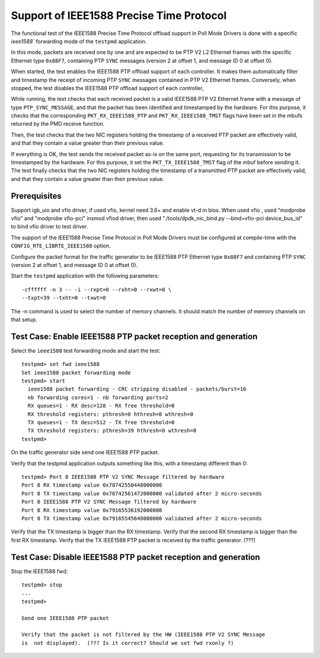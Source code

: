 .. Copyright (c) <2010,2011>, Intel Corporation
   All rights reserved.
   
   Redistribution and use in source and binary forms, with or without
   modification, are permitted provided that the following conditions
   are met:
   
   - Redistributions of source code must retain the above copyright
     notice, this list of conditions and the following disclaimer.
   
   - Redistributions in binary form must reproduce the above copyright
     notice, this list of conditions and the following disclaimer in
     the documentation and/or other materials provided with the
     distribution.
   
   - Neither the name of Intel Corporation nor the names of its
     contributors may be used to endorse or promote products derived
     from this software without specific prior written permission.
   
   THIS SOFTWARE IS PROVIDED BY THE COPYRIGHT HOLDERS AND CONTRIBUTORS
   "AS IS" AND ANY EXPRESS OR IMPLIED WARRANTIES, INCLUDING, BUT NOT
   LIMITED TO, THE IMPLIED WARRANTIES OF MERCHANTABILITY AND FITNESS
   FOR A PARTICULAR PURPOSE ARE DISCLAIMED. IN NO EVENT SHALL THE
   COPYRIGHT OWNER OR CONTRIBUTORS BE LIABLE FOR ANY DIRECT, INDIRECT,
   INCIDENTAL, SPECIAL, EXEMPLARY, OR CONSEQUENTIAL DAMAGES
   (INCLUDING, BUT NOT LIMITED TO, PROCUREMENT OF SUBSTITUTE GOODS OR
   SERVICES; LOSS OF USE, DATA, OR PROFITS; OR BUSINESS INTERRUPTION)
   HOWEVER CAUSED AND ON ANY THEORY OF LIABILITY, WHETHER IN CONTRACT,
   STRICT LIABILITY, OR TORT (INCLUDING NEGLIGENCE OR OTHERWISE)
   ARISING IN ANY WAY OUT OF THE USE OF THIS SOFTWARE, EVEN IF ADVISED
   OF THE POSSIBILITY OF SUCH DAMAGE.


=========================================
Support of IEEE1588 Precise Time Protocol
=========================================

The functional test of the IEEE1588 Precise Time Protocol offload support
in Poll Mode Drivers is done with a specific `ieee1588`` forwarding mode
of the ``testpmd`` application.

In this mode, packets are received one by one and are expected to be
PTP V2 L2 Ethernet frames with the specific Ethernet type ``0x88F7``,
containing PTP ``SYNC`` messages (version 2 at offset 1, and message ID
0 at offset 0).

When started, the test enables the IEEE1588 PTP offload support of each
controller. It makes them automatically filter and timestamp the receipt
of incoming PTP ``SYNC`` messages contained in PTP V2 Ethernet frames.
Conversely, when stopped, the test disables the IEEE1588 PTP offload support
of each controller,

While running, the test checks that each received packet is a valid IEEE1588
PTP V2 Ethernet frame with a message of type ``PTP_SYNC_MESSAGE``, and that
the packet has been identified and timestamped by the hardware.
For this purpose, it checks that the corresponding ``PKT_RX_IEEE1588_PTP``
and ``PKT_RX_IEEE1588_TMST`` flags have been set in the mbufs returned
by the PMD receive function.

Then, the test checks that the two NIC registers holding the timestamp of a
received PTP packet are effectively valid, and that they contain a value
greater than their previous value.

If everything is OK, the test sends the received packet as-is on the same port,
requesting for its transmission to be timestamped by the hardware.
For this purpose, it set the ``PKT_TX_IEEE1588_TMST`` flag of the mbuf before
sending it.
The test finally checks that the two NIC registers holding the timestamp of
a transmitted PTP packet are effectively valid, and that they contain a value
greater than their previous value.


Prerequisites
=============

Support igb_uio and vfio driver, if used vfio, kernel need 3.6+ and enable vt-d in bios.
When used vfio , used "modprobe vfio" and "modprobe vfio-pci" insmod vfiod driver, then used
"./tools/dpdk_nic_bind.py --bind=vfio-pci device_bus_id" to bind vfio driver to test driver.

The support of the IEEE1588 Precise Time Protocol in Poll Mode Drivers must
be configured at compile-time with the ``CONFIG_RTE_LIBRTE_IEEE1588`` option.

Configure the packet format for the traffic generator to be IEEE1588 PTP
Ethernet type ``0x88F7`` and containing PTP ``SYNC`` (version 2 at offset 1,
and message ID 0 at offset 0).

Start the  ``testpmd`` application with the following parameters::
  
  -cffffff -n 3 -- -i --rxpt=0 --rxht=0 --rxwt=0 \
  --txpt=39 --txht=0 --txwt=0

The -n command is used to select the number of memory channels. It should match the number of memory channels on that setup.

Test Case: Enable IEEE1588 PTP packet reception and generation
==============================================================

Select the ``ieee1588`` test forwarding mode and start the test::
  
  testpmd> set fwd ieee1588
  Set ieee1588 packet forwarding mode
  testpmd> start
    ieee1588 packet forwarding - CRC stripping disabled - packets/burst=16
    nb forwarding cores=1 - nb forwarding ports=2
    RX queues=1 - RX desc=128 - RX free threshold=0
    RX threshold registers: pthresh=0 hthresh=0 wthresh=0
    TX queues=1 - TX desc=512 - TX free threshold=0
    TX threshold registers: pthresh=39 hthresh=0 wthresh=0
  testpmd> 

On the traffic generator side send one IEEE1588 PTP packet.

Verify that the testpmd application outputs something like this, with a timestamp
different than 0::
  
  testpmd> Port 8 IEEE1588 PTP V2 SYNC Message filtered by hardware
  Port 8 RX timestamp value 0x78742550448000000
  Port 8 TX timestamp value 0x78742561472000000 validated after 2 micro-seconds
  Port 8 IEEE1588 PTP V2 SYNC Message filtered by hardware
  Port 8 RX timestamp value 0x79165536192000000
  Port 8 TX timestamp value 0x79165545648000000 validated after 2 micro-seconds


Verify that the TX timestamp is bigger than the RX timestamp.
Verify that the second RX timestamp is bigger than the first RX timestamp.
Verify that the TX IEEE1588 PTP packet is received by the traffic generator. (???)


Test Case: Disable IEEE1588 PTP packet reception and generation
===============================================================

Stop the IEEE1588 fwd::
 
 testpmd> stop
 ...
 testpmd> 

 Send one IEEE1588 PTP packet

 Verify that the packet is not filtered by the HW (IEEE1588 PTP V2 SYNC Message
 is  not displayed).  (??? Is it correct? Should we set fwd rxonly ?)
